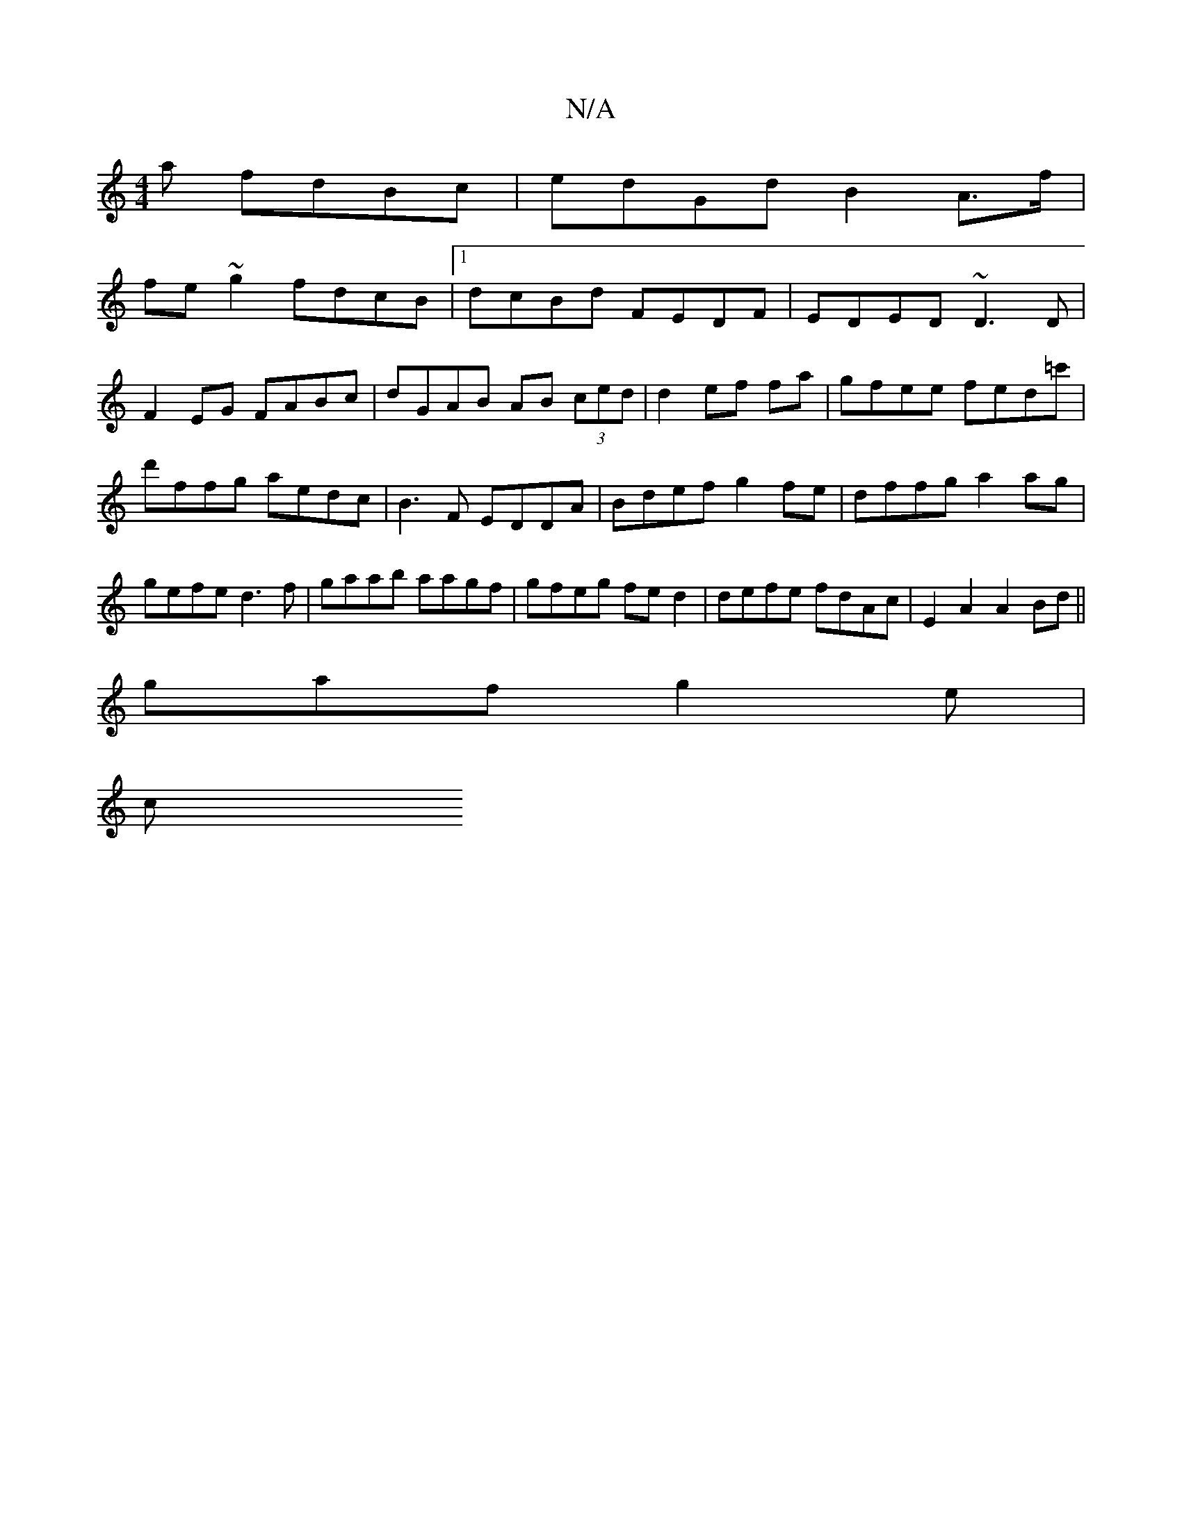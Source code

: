 X:1
T:N/A
M:4/4
R:N/A
K:Cmajor
3a fdBc |edGd B2A>f|
fe~g2 fdcB|1 dcBd FEDF|EDED ~D3D|
F2EG FABc|dGAB AB (3ced|d2ef fa|gfee fed=c'|d'ffg aedc|B3F EDDA|Bdef g2fe|dffg a2ag|gefe d3f|gaab aagf|gfeg fed2|defe fdAc|E2A2 A2Bd||
gaf g2e|
c